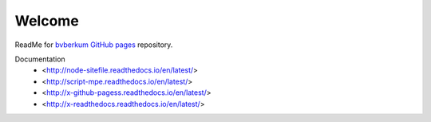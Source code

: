 Welcome
=======
ReadMe for `bvberkum GitHub pages`__ repository.

Documentation
  - <http://node-sitefile.readthedocs.io/en/latest/>
  - <http://script-mpe.readthedocs.io/en/latest/>
  - <http://x-github-pagess.readthedocs.io/en/latest/>
  - <http://x-readthedocs.readthedocs.io/en/latest/>

.. __: https://bvberkum.github.io/
